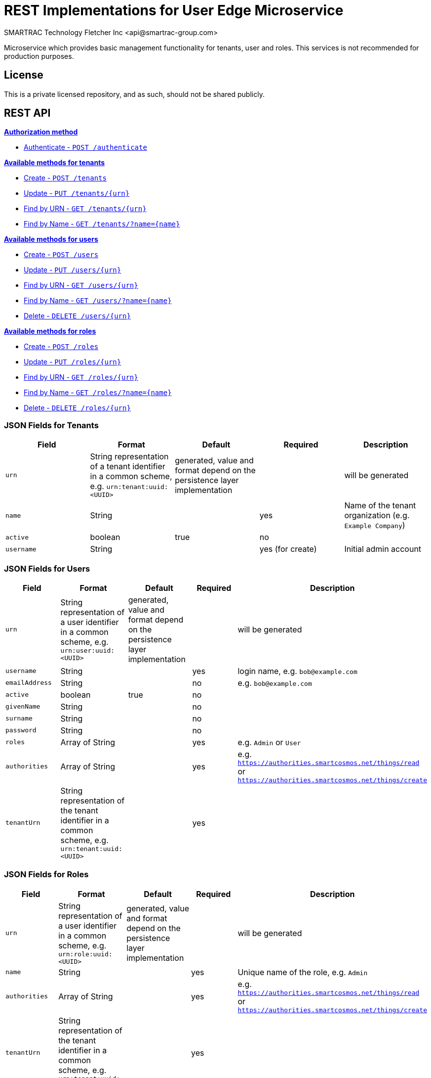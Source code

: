 = REST Implementations for User Edge Microservice
SMARTRAC Technology Fletcher Inc <api@smartrac-group.com>
:version: 3.0.0-SNAPSHOT
ifdef::env-github[:USER: SMARTRACTECHNOLOGY]
ifdef::env-github[:REPO: smartcosmos-edge-user-devkit]
ifdef::env-github[:BRANCH: master]

Microservice which provides basic management functionality for tenants, user and roles. This services is not recommended for production purposes.

== License
This is a private licensed repository, and as such, should not be shared publicly.

== REST API

<<auth, *Authorization method*>>

* <<auth1, Authenticate - `POST /authenticate`>>

<<tenants, *Available methods for tenants*>>

* <<tenantcreate1, Create - `POST /tenants`>>
* <<tenantupdate1, Update - `PUT /tenants/{urn}`>>
* <<tenantread1, Find by URN - `GET /tenants/{urn}`>>
* <<tenantread2, Find by Name - `GET /tenants/?name={name}`>>

<<users, *Available methods for users*>>

* <<usercreate1, Create - `POST /users`>>
* <<userupdate1, Update - `PUT /users/{urn}`>>
* <<userread1, Find by URN - `GET /users/{urn}`>>
* <<userread2, Find by Name - `GET /users/?name={name}`>>
* <<userdelete1, Delete - `DELETE /users/{urn}`>>

<<roles, *Available methods for roles*>>

* <<rolecreate1, Create - `POST /roles`>>
* <<roleupdate1, Update - `PUT /roles/{urn}`>>
* <<roleread1, Find by URN - `GET /roles/{urn}`>>
* <<roleread2, Find by Name - `GET /roles/?name={name}`>>
* <<roledelete1, Delete - `DELETE /roles/{urn}`>>

=== JSON Fields for Tenants
[width="100%",options="header"]
|====================
| Field | Format | Default | Required | Description
| `urn` | String representation of a tenant identifier in a common scheme, e.g. `urn:tenant:uuid:<UUID>` | generated, value and format depend on the persistence layer implementation | | will be generated
| `name` | String | | yes | Name of the tenant organization (e.g. `Example Company`)
| `active` | boolean |  true | no |
| `username` | String | | yes (for create) | Initial admin account
|====================

=== JSON Fields for Users
[width="100%",options="header"]
|====================
| Field | Format | Default | Required | Description
| `urn` | String representation of a user identifier in a common scheme, e.g. `urn:user:uuid:<UUID>` | generated, value and format depend on the persistence layer implementation | | will be generated
| `username` | String | | yes | login name, e.g. `bob@example.com`
| `emailAddress` | String | | no | e.g. `bob@example.com`
| `active` | boolean |  true | no |
| `givenName` | String |  | no |
| `surname` | String |  | no |
| `password` | String |  | no |
| `roles` | Array of String |  | yes | e.g. `Admin` or `User`
| `authorities` | Array of String |  | yes | e.g. `https://authorities.smartcosmos.net/things/read` or `https://authorities.smartcosmos.net/things/create`
| `tenantUrn` | String representation of the tenant identifier in a common scheme, e.g. `urn:tenant:uuid:<UUID>` |  | yes |
|====================

=== JSON Fields for Roles
[width="100%",options="header"]
|====================
| Field | Format | Default | Required | Description
| `urn` | String representation of a user identifier in a common scheme, e.g. `urn:role:uuid:<UUID>` | generated, value and format depend on the persistence layer implementation | | will be generated
| `name` | String | | yes | Unique name of the role, e.g. `Admin`
| `authorities` | Array of String |  | yes | e.g. `https://authorities.smartcosmos.net/things/read` or `https://authorities.smartcosmos.net/things/create`
| `tenantUrn` | String representation of the tenant identifier in a common scheme, e.g. `urn:tenant:uuid:<UUID>` |  | yes |
|====================

.**URN Scheme**
Note that the illustrated scheme for URNs is only for documentation purposes. There must not be any assumptions or expectations on the scheme in the REST layer. All URNs or identifiers are just `String` values in the scope of REST modules!

=== URL parameters
[width="100%",options="header"]
|====================
| Parameter | Format | Default | Description
| `name` | String | optional | Optional search parameter to filter the search result by `name` or `username`
|====================


=== API Endpoints

[[auth]]
==== Auth Endpoint

[[auth1]]
===== Authenticate - `POST /authenticate`

----
POST /authenticate
----
[source,json]
----
{
    "details": {
        "grant_type": "password",
        "scope": "read",
        "username": "bob"
    },
    "authorities": [],
    "authenticated": false,
    "principal": "bob",
    "credentials": "xyz1234567",
    "name": "bob"
}
----

.Response
----
200 OK
----
[source,json]
----
{
    "urn": "urn:user:uuid:68a76616-3748-4bc2-93c1-3940b47abb7f",
    "username": "bob",
    "passwordHash": "",
    "authorities": [
        "https://authorities.smartcosmos.net/things/read",
        "https://authorities.smartcosmos.net/things/create"
    ],
    "tenantUrn": "urn:tenant:uuid:69bb7c6a-a43b-493d-8e9d-e5a3ed65728a"
}
----

[[tenants]]
==== Tenant Endpoints

[[tenantcreate1]]
===== Create - `POST /tenants`

----
POST /tenants
----

*Example 1*
[source,json]
----
{
    "active": true,
    "name": "Example Company",
    "username": "waldo@example.com"
}
----

.Response
----
201 CREATED
----
[source,json]
----
{
    "urn": "urn:tenant:uuid:346e742e-2f1e-4d91-9ffe-7b38eec6219c",
    "admin": {
        "urn": "urn:user:uuid:34068f4d-12a5-4546-80f8-9f84b762db20",
        "username": "waldo@example.com",
        "password": "PleaseChangeMeImmediately",
        "roles": [
          "Admin"
        ],
        "tenantUrn": "urn:tenant:uuid:346e742e-2f1e-4d91-9ffe-7b38eec6219c"
    }
}
----

*Example 2*
[source,json]
----
{
    "name": "Example Company",
    "username": "waldo@example.com"
}
----

.Response
----
201 CREATED
----
[source,json]
----
{
    "urn": "urn:tenant:uuid:346e742e-2f1e-4d91-9ffe-7b38eec6219c",
    "admin": {
        "urn": "urn:user:uuid:34068f4d-12a5-4546-80f8-9f84b762db20",
        "username": "waldo@example.com",
        "password": "PleaseChangeMeImmediately",
        "roles": [
          "Admin"
        ],
        "tenantUrn": "urn:tenant:uuid:346e742e-2f1e-4d91-9ffe-7b38eec6219c"
    }
}
----

[[tenantupdate1]]
===== Update - `PUT /tenants/{urn}`

----
PUT /tenants/urn:tenant:uuid:346e742e-2f1e-4d91-9ffe-7b38eec6219c
----
[source,json]
----
{
    "active": false,
    "name": "My Example Company"
}
----
.Response
----
204 NO CONTENT
----

[[tenantread1]]
===== Find by URN - `GET /tenants/{urn}`

----
GET /tenants/urn:tenant:uuid:346e742e-2f1e-4d91-9ffe-7b38eec6219c
----
.Response
----
200 OK
----
[source,json]
----
{
    "urn": "urn:tenant:uuid:346e742e-2f1e-4d91-9ffe-7b38eec6219c",
    "active": true,
    "name": "My Example Company"
}
----

[[tenantread2]]
===== Find by Name - `GET /tenants/?name={name}`

----
GET /tenants?name=My%20Example%20Company
----
.Response
----
200 OK
----
[source,json]
----
{
    "urn": "urn:tenant:uuid:346e742e-2f1e-4d91-9ffe-7b38eec6219c",
    "active": true,
    "name": "My Example Company"
}
----

----
GET /tenants
----
.Response
----
200 OK
----
[source,json]
----
[
    {
        "urn": "urn:tenant:uuid:346e742e-2f1e-4d91-9ffe-7b38eec6219c",
        "active": true,
        "name": "My Example Company"
    },
    {
        "urn": "urn:tenant:uuid:f1e4ff26-2a5f-41c6-8533-4994cb2cceec",
        "active": true,
        "name": "Another Example Company"
    }
]
----


[[users]]
==== User Endpoints

[[usercreate1]]
===== Create - `POST /users`

----
POST /users
----

*Example 1*
[source,json]
----
{
    "active": true,
    "roles": ["User"],
    "username": "bob@example.com",
    "emailAddress": "bob@example.com",
    "givenName": "Bob",
    "surname": "Smith"
}
----

.Response
----
201 CREATED
----
[source,json]
----
{
    "urn": "urn:user:uuid:68a76616-3748-4bc2-93c1-3940b47abb7f",
    "username": "bob@example.com",
    "password": "PleaseChangeMeImmediately",
    "roles": ["User"]
}
----

*Example 2*
[source,json]
----
{
    "roles": ["User"],
    "username": "bob@example.com"
}
----

.Response
----
201 CREATED
----
[source,json]
----
{
    "urn": "urn:user:uuid:68a76616-3748-4bc2-93c1-3940b47abb7f",
    "username": "bob@example.com",
    "password": "PleaseChangeMeImmediately",
    "roles": ["User"],
    "tenantUrn": "urn:tenant:uuid:69bb7c6a-a43b-493d-8e9d-e5a3ed65728a"
}
----

[[userupdate1]]
===== Update - `PUT /users/{urn}`

----
PUT /users/urn:user:uuid:68a76616-3748-4bc2-93c1-3940b47abb7f
----
[source,json]
----
{
    "active": false,
    "password": "xyz1234567"
}
----
.Response
----
204 NO CONTENT
----

[[userread1]]
===== Find by URN - `GET /users/{urn}`

----
GET /users/urn:user:uuid:68a76616-3748-4bc2-93c1-3940b47abb7f
----
.Response
----
200 OK
----
[source,json]
----
{
    "urn": "urn:user:uuid:68a76616-3748-4bc2-93c1-3940b47abb7f",
    "active": true,
    "roles": ["User"],
    "username": "bob@example.com",
    "emailAddress": "bob@example.com",
    "givenName": "Bob",
    "surname": "Smith",
    "tenantUrn": "urn:tenant:uuid:69bb7c6a-a43b-493d-8e9d-e5a3ed65728a"
}
----

[[userread2]]
==== Find by Name - `GET /users?name={name}`

----
GET /users
----
.Response
----
200 OK
----
[source,json]
----
{
    "data": [
        {
            "urn": "urn:user:uuid:68a76616-3748-4bc2-93c1-3940b47abb7f",
            "active": true,
            "roles": ["User"],
            "username": "bob@example.com",
            "emailAddress": "bob@example.com",
            "givenName": "Bob",
            "surname": "Smith",
            "tenantUrn": "urn:tenant:uuid:69bb7c6a-a43b-493d-8e9d-e5a3ed65728a"
        },
        {
            "urn": "urn:user:uuid:af37520d-86ad-49fe-be25-92ce269fbda4",
            "active": true,
            "roles": ["Admin"],
            "username": "jane@example.com",
            "emailAddress": "jane@example.com",
            "givenName": "Jane",
            "surname": "Smith",
            "tenantUrn": "urn:tenant:uuid:69bb7c6a-a43b-493d-8e9d-e5a3ed65728a"
        }
    ]
}
----

[[userdelete1]]
===== Delete - `DELETE /users/{urn}`

----
DELETE /users/urn:role:uuid:fcdf5432-49a8-45ef-96a2-94a022022860
----
.Response
----
204 NO CONTENT
----

[[roles]]
==== Roles Endpoints

[[rolecreate1]]
===== Create - `POST /roles/`

----
POST /roles/
----
[source,json]
----
{
    "name": "User",
    "authorities": [
        "https://authorities.smartcosmos.net/things/read"
    ]
}
----

.Response
----
201 CREATED
----
[source,json]
----
{
    "urn": "urn:role:uuid:fcdf5432-49a8-45ef-96a2-94a022022860",
    "name": "User",
    "authorities": [
        "https://authorities.smartcosmos.net/things/read"
    ],
    "tenantUrn": "urn:tenant:uuid:69bb7c6a-a43b-493d-8e9d-e5a3ed65728a"
}
----

[[roleupdate1]]
===== Update - `PUT /roles/{urn}`

----
PUT /roles/urn:role:uuid:fcdf5432-49a8-45ef-96a2-94a022022860
----
[source,json]
----
{
    "name": "User",
    "authorities": [
        "https://authorities.smartcosmos.net/things/read"
    ]
}
----
.Response
----
204 NO CONTENT
----

[[readrole1]]
===== Find by Name - `GET /roles/?name={name}`

----
GET /roles/
----
.Response
----
200 OK
----
[source,json]
----
{
    "data": [
        {
            "urn": "urn:role:uuid:318a9fae-0218-486c-b9f6-86f76b2ff6af",
            "name": "Admin",
            "authorities": [
                "https://authorities.smartcosmos.net/things/read",
                "https://authorities.smartcosmos.net/things/create"
            ],
            "tenantUrn": "urn:tenant:uuid:69bb7c6a-a43b-493d-8e9d-e5a3ed65728a"
        },
        {
            "urn": "urn:role:uuid:fcdf5432-49a8-45ef-96a2-94a022022860",
            "name": "User",
            "authorities": [
                "https://authorities.smartcosmos.net/things/read"
            ],
            "tenantUrn": "urn:tenant:uuid:69bb7c6a-a43b-493d-8e9d-e5a3ed65728a"
        }
    ]
}
----

[[roledelete1]]
===== Delete - `DELETE /roles/{urn}`

----
DELETE /roles/urn:role:uuid:fcdf5432-49a8-45ef-96a2-94a022022860
----
.Response
----
204 NO CONTENT
----

